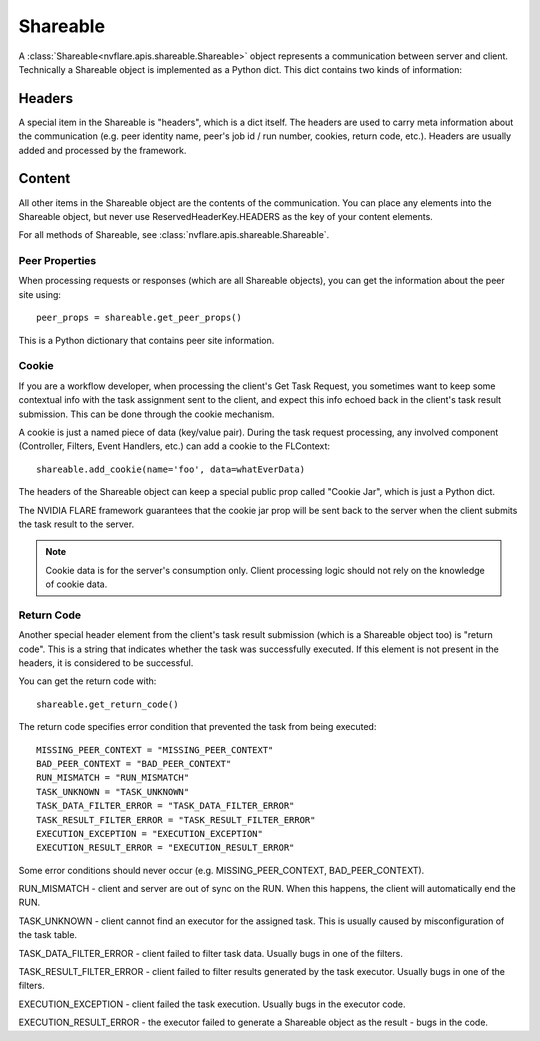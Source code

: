 .. _shareable:

Shareable
=========
A :class:`Shareable<nvflare.apis.shareable.Shareable>` object represents a communication between server and client.
Technically a Shareable object is implemented as a Python dict. This dict contains two kinds of information:

Headers
^^^^^^^
A special item in the Shareable is "headers", which is a dict itself. The headers are used to carry meta information
about the communication (e.g. peer identity name, peer's job id / run number, cookies, return code, etc.). Headers are usually
added and processed by the framework.

Content
^^^^^^^
All other items in the Shareable object are the contents of the communication. You can place any elements into the
Shareable object, but never use ReservedHeaderKey.HEADERS as the key of your content elements.

For all methods of Shareable, see :class:`nvflare.apis.shareable.Shareable`.

Peer Properties
---------------
When processing requests or responses (which are all Shareable objects), you can get the information about the peer
site using::

    peer_props = shareable.get_peer_props()

This is a Python dictionary that contains peer site information.

Cookie
------
If you are a workflow developer, when processing the client's Get Task Request, you sometimes want to keep some contextual info with the task assignment
sent to the client, and expect this info echoed back in the client's task result submission. This can be done through
the cookie mechanism.

A cookie is just a named piece of data (key/value pair). During the task request processing, any involved component
(Controller, Filters, Event Handlers, etc.) can add a cookie to the FLContext::

    shareable.add_cookie(name='foo', data=whatEverData)

The headers of the Shareable object can keep a special public prop called "Cookie Jar", which is just a Python dict.

The NVIDIA FLARE framework guarantees that the cookie jar prop will be sent back to the server when the client submits
the task result to the server.

.. note::

    Cookie data is for the server's consumption only. Client processing logic should not rely on the knowledge of cookie
    data.

Return Code
-----------
Another special header element from the client's task result submission (which is a Shareable object too) is "return code". This is a
string that indicates whether the task was successfully executed. If this element is not present in the headers, it
is considered to be successful.

You can get the return code with::

    shareable.get_return_code()

The return code specifies error condition that prevented the task from being executed::

    MISSING_PEER_CONTEXT = "MISSING_PEER_CONTEXT"
    BAD_PEER_CONTEXT = "BAD_PEER_CONTEXT"
    RUN_MISMATCH = "RUN_MISMATCH"
    TASK_UNKNOWN = "TASK_UNKNOWN"
    TASK_DATA_FILTER_ERROR = "TASK_DATA_FILTER_ERROR"
    TASK_RESULT_FILTER_ERROR = "TASK_RESULT_FILTER_ERROR"
    EXECUTION_EXCEPTION = "EXECUTION_EXCEPTION"
    EXECUTION_RESULT_ERROR = "EXECUTION_RESULT_ERROR"

Some error conditions should never occur (e.g. MISSING_PEER_CONTEXT, BAD_PEER_CONTEXT).

RUN_MISMATCH - client and server are out of sync on the RUN. When this happens, the client will automatically end the RUN.

TASK_UNKNOWN - client cannot find an executor for the assigned task. This is usually caused by misconfiguration of the task table.

TASK_DATA_FILTER_ERROR - client failed to filter task data. Usually bugs in one of the filters.

TASK_RESULT_FILTER_ERROR - client failed to filter results generated by the task executor. Usually bugs in one of the filters.

EXECUTION_EXCEPTION - client failed the task execution. Usually bugs in the executor code.

EXECUTION_RESULT_ERROR - the executor failed to generate a Shareable object as the result - bugs in the code.
